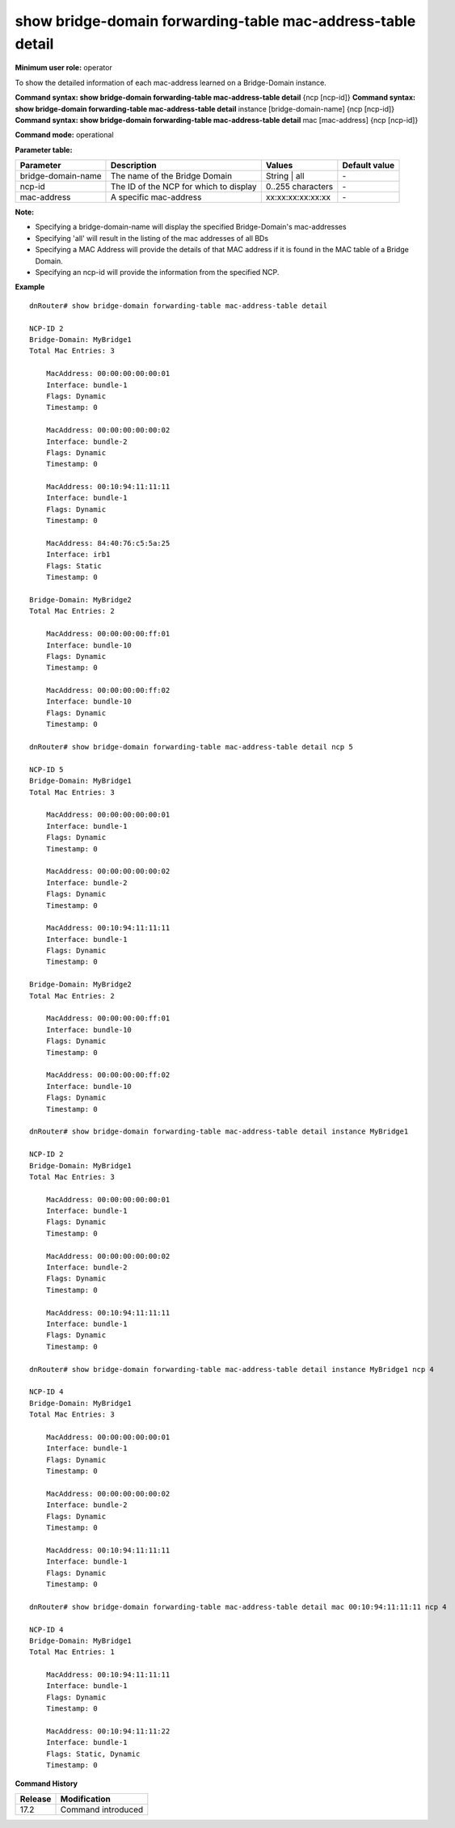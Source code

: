 show bridge-domain forwarding-table mac-address-table detail
------------------------------------------------------------

**Minimum user role:** operator

To show the detailed information of each mac-address learned on a Bridge-Domain instance.

**Command syntax: show bridge-domain forwarding-table mac-address-table detail** {ncp [ncp-id]}
**Command syntax: show bridge-domain forwarding-table mac-address-table detail** instance [bridge-domain-name] {ncp [ncp-id]}
**Command syntax: show bridge-domain forwarding-table mac-address-table detail** mac [mac-address] {ncp [ncp-id]}


**Command mode:** operational

**Parameter table:**

+--------------------+-----------------------------------------+-------------------+---------------+
| Parameter          | Description                             | Values            | Default value |
+====================+=========================================+===================+===============+
| bridge-domain-name | The name of the Bridge Domain           | String | all      | \-            |
+--------------------+-----------------------------------------+-------------------+---------------+
| ncp-id             | The ID of the NCP for which to display  | 0..255 characters | \-            |
+--------------------+-----------------------------------------+-------------------+---------------+
| mac-address        | A specific mac-address                  | xx:xx:xx:xx:xx:xx | \-            |
+--------------------+-----------------------------------------+-------------------+---------------+

**Note:**

- Specifying a bridge-domain-name will display the specified Bridge-Domain's mac-addresses

- Specifying 'all' will result in the listing of the mac addresses of all BDs

- Specifying a MAC Address will provide the details of that MAC address if it is found in the MAC table of a Bridge Domain.

- Specifying an ncp-id will provide the information from the specified NCP.

**Example**
::

    dnRouter# show bridge-domain forwarding-table mac-address-table detail

    NCP-ID 2
    Bridge-Domain: MyBridge1
    Total Mac Entries: 3

        MacAddress: 00:00:00:00:00:01
        Interface: bundle-1
        Flags: Dynamic
        Timestamp: 0

        MacAddress: 00:00:00:00:00:02
        Interface: bundle-2
        Flags: Dynamic
        Timestamp: 0

        MacAddress: 00:10:94:11:11:11
        Interface: bundle-1
        Flags: Dynamic
        Timestamp: 0

        MacAddress: 84:40:76:c5:5a:25
        Interface: irb1
        Flags: Static
        Timestamp: 0

    Bridge-Domain: MyBridge2
    Total Mac Entries: 2

        MacAddress: 00:00:00:00:ff:01
        Interface: bundle-10
        Flags: Dynamic
        Timestamp: 0

        MacAddress: 00:00:00:00:ff:02
        Interface: bundle-10
        Flags: Dynamic
        Timestamp: 0

    dnRouter# show bridge-domain forwarding-table mac-address-table detail ncp 5

    NCP-ID 5
    Bridge-Domain: MyBridge1
    Total Mac Entries: 3

        MacAddress: 00:00:00:00:00:01
        Interface: bundle-1
        Flags: Dynamic
        Timestamp: 0

        MacAddress: 00:00:00:00:00:02
        Interface: bundle-2
        Flags: Dynamic
        Timestamp: 0

        MacAddress: 00:10:94:11:11:11
        Interface: bundle-1
        Flags: Dynamic
        Timestamp: 0

    Bridge-Domain: MyBridge2
    Total Mac Entries: 2

        MacAddress: 00:00:00:00:ff:01
        Interface: bundle-10
        Flags: Dynamic
        Timestamp: 0

        MacAddress: 00:00:00:00:ff:02
        Interface: bundle-10
        Flags: Dynamic
        Timestamp: 0

    dnRouter# show bridge-domain forwarding-table mac-address-table detail instance MyBridge1

    NCP-ID 2
    Bridge-Domain: MyBridge1
    Total Mac Entries: 3

        MacAddress: 00:00:00:00:00:01
        Interface: bundle-1
        Flags: Dynamic
        Timestamp: 0

        MacAddress: 00:00:00:00:00:02
        Interface: bundle-2
        Flags: Dynamic
        Timestamp: 0

        MacAddress: 00:10:94:11:11:11
        Interface: bundle-1
        Flags: Dynamic
        Timestamp: 0

    dnRouter# show bridge-domain forwarding-table mac-address-table detail instance MyBridge1 ncp 4

    NCP-ID 4
    Bridge-Domain: MyBridge1
    Total Mac Entries: 3

        MacAddress: 00:00:00:00:00:01
        Interface: bundle-1
        Flags: Dynamic
        Timestamp: 0

        MacAddress: 00:00:00:00:00:02
        Interface: bundle-2
        Flags: Dynamic
        Timestamp: 0

        MacAddress: 00:10:94:11:11:11
        Interface: bundle-1
        Flags: Dynamic
        Timestamp: 0

    dnRouter# show bridge-domain forwarding-table mac-address-table detail mac 00:10:94:11:11:11 ncp 4

    NCP-ID 4
    Bridge-Domain: MyBridge1
    Total Mac Entries: 1

        MacAddress: 00:10:94:11:11:11
        Interface: bundle-1
        Flags: Dynamic
        Timestamp: 0

        MacAddress: 00:10:94:11:11:22
        Interface: bundle-1
        Flags: Static, Dynamic
        Timestamp: 0

.. **Help line:** show Detailed MAC Address information for Bridge Domain instances

**Command History**

+---------+-------------------------------------+
| Release | Modification                        |
+=========+=====================================+
| 17.2    | Command introduced                  |
+---------+-------------------------------------+